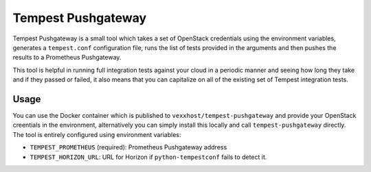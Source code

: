 ===================
Tempest Pushgateway
===================
Tempest Pushgateway is a small tool which takes a set of OpenStack credentials
using the environment variables, generates a ``tempest.conf`` configuration
file, runs the list of tests provided in the arguments and then pushes the
results to a Prometheus Pushgateway.

This tool is helpful in running full integration tests against your cloud in
a periodic manner and seeing how long they take and if they passed or failed,
it also means that you can capitalize on all of the existing set of Tempest
integration tests.

Usage
-----
You can use the Docker container which is published to ``vexxhost/tempest-pushgateway``
and provide your OpenStack creentials in the environment, alternatively you can
simply install this locally and call ``tempest-pushgateway`` directly.  The
tool is entirely configured using environment variables:

- ``TEMPEST_PROMETHEUS`` (required): Prometheus Pushgateway address
- ``TEMPEST_HORIZON_URL``: URL for Horizon if ``python-tempestconf`` fails to
  detect it.
